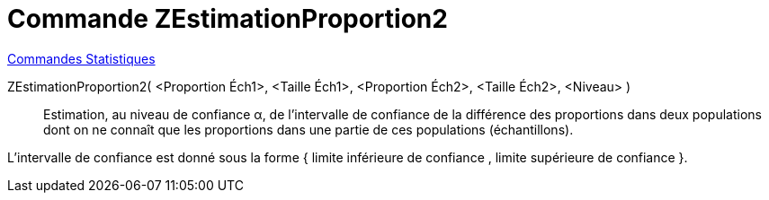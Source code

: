 = Commande ZEstimationProportion2
:page-en: commands/ZProportion2Estimate
ifdef::env-github[:imagesdir: /fr/modules/ROOT/assets/images]

xref:commands/Commandes_Statistiques.adoc[Commandes Statistiques]

ZEstimationProportion2( <Proportion Éch1>, <Taille Éch1>, <Proportion Éch2>, <Taille Éch2>, <Niveau> )::
  Estimation, au niveau de confiance α, de l'intervalle de confiance de la différence des proportions dans deux
  populations dont on ne connaît que les proportions dans une partie de ces populations (échantillons).
  
L'intervalle de confiance est donné sous la forme { limite inférieure de confiance , limite supérieure de confiance }.

